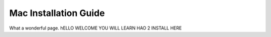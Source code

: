 Mac Installation Guide
===========================
What a wonderful page. hELLO WELCOME YOU WILL LEARN HAO 2 INSTALL HERE

